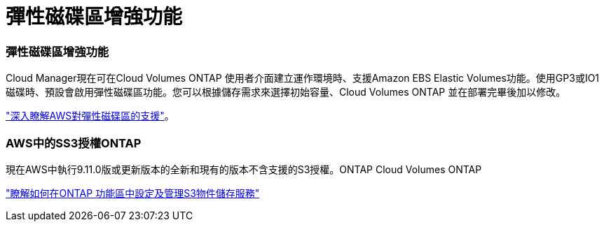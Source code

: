 = 彈性磁碟區增強功能
:allow-uri-read: 




=== 彈性磁碟區增強功能

Cloud Manager現在可在Cloud Volumes ONTAP 使用者介面建立運作環境時、支援Amazon EBS Elastic Volumes功能。使用GP3或IO1磁碟時、預設會啟用彈性磁碟區功能。您可以根據儲存需求來選擇初始容量、Cloud Volumes ONTAP 並在部署完畢後加以修改。

https://docs.netapp.com/us-en/cloud-manager-cloud-volumes-ontap/concept-aws-elastic-volumes.html["深入瞭解AWS對彈性磁碟區的支援"]。



=== AWS中的SS3授權ONTAP

現在AWS中執行9.11.0版或更新版本的全新和現有的版本不含支援的S3授權。ONTAP Cloud Volumes ONTAP

https://docs.netapp.com/us-en/ontap/object-storage-management/index.html["瞭解如何在ONTAP 功能區中設定及管理S3物件儲存服務"^]
